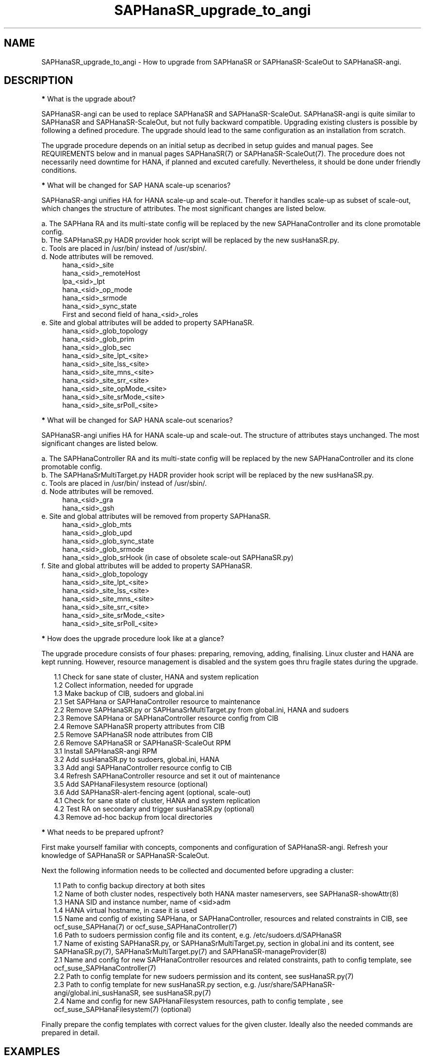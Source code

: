 .\" Version: 1.2
.\"
.TH SAPHanaSR_upgrade_to_angi 7 "20 Nov 2024" "" "SAPHanaSR"
.\"
.SH NAME
SAPHanaSR_upgrade_to_angi \- How to upgrade from SAPHanaSR or SAPHanaSR-ScaleOut to SAPHanaSR-angi.
.PP
.\"
.SH DESCRIPTION
.PP
\fB*\fR What is the upgrade about?
.PP
SAPHanaSR-angi can be used to replace SAPHanaSR and SAPHanaSR-ScaleOut.
SAPHanaSR-angi is quite similar to SAPHanaSR and SAPHanaSR-ScaleOut, but not
fully backward compatible. Upgrading existing clusters is possible by following
a defined procedure. The upgrade should lead to the same configuration as an
installation from scratch.
.PP
The upgrade procedure depends on an initial setup as decribed in setup guides
and manual pages. See REQUIREMENTS below and in manual pages SAPHanaSR(7) or
SAPHanaSR-ScaleOut(7). The procedure does not necessarily need downtime for
HANA, if planned and excuted carefully. Nevertheless, it should be done under
friendly conditions.
.PP
\fB*\fR What will be changed for SAP HANA scale-up scenarios?
.PP
SAPHanaSR-angi unifies HA for HANA scale-up and scale-out. Therefor it handles
scale-up as subset of scale-out, which changes the structure of attributes.
The most significant changes are listed below.
.PP
a. The SAPHana RA and its multi-state config will be replaced by the new
SAPHanaController and its clone promotable config.
.br
b. The SAPHanaSR.py HADR provider hook script will be replaced by the new
susHanaSR.py.
.br
c. Tools are placed in /usr/bin/ instead of /usr/sbin/.
.br
d. Node attributes will be removed.
.RS 4
hana_<sid>_site
.br
hana_<sid>_remoteHost
.br
lpa_<sid>_lpt
.br
hana_<sid>_op_mode
.br
hana_<sid>_srmode
.br
hana_<sid>_sync_state
.br
First and second field of hana_<sid>_roles
.RE
.\" e. Site and global attributes will be removed from property SAPHanaSR
.\" .br
e. Site and global attributes will be added to property SAPHanaSR.
.RS 4
hana_<sid>_glob_topology
.br
hana_<sid>_glob_prim
.br
hana_<sid>_glob_sec
.br
hana_<sid>_site_lpt_<site>
.br
hana_<sid>_site_lss_<site>
.br
hana_<sid>_site_mns_<site>
.br
hana_<sid>_site_srr_<site>
.br
hana_<sid>_site_opMode_<site>
.br
hana_<sid>_site_srMode_<site>
.br
hana_<sid>_site_srPoll_<site>
.\" .br
.\" TODO vhost remoteHost
.RE
.PP
\fB*\fR What will be changed for SAP HANA scale-out scenarios?
.PP
SAPHanaSR-angi unifies HA for HANA scale-up and scale-out. The structure of
attributes stays unchanged. The most significant changes are listed below.
.PP
a. The SAPHanaController RA and its multi-state config will be replaced by the
new SAPHanaController and its clone promotable config.
.br
b. The SAPHanaSrMultiTarget.py HADR provider hook script will be replaced by
the new susHanaSR.py.
.br
c. Tools are placed in /usr/bin/ instead of /usr/sbin/.
.br
d. Node attributes will be removed.
.RS 4
hana_<sid>_gra
.br
hana_<sid>_gsh
.RE
e. Site and global attributes will be removed from property SAPHanaSR.
.RS 4
hana_<sid>_glob_mts
.br
hana_<sid>_glob_upd
.br
hana_<sid>_glob_sync_state
.br
hana_<sid>_glob_srmode
.br
hana_<sid>_glob_srHook (in case of obsolete scale-out SAPHanaSR.py)
.RE
f. Site and global attributes will be added to property SAPHanaSR.
.RS 4
hana_<sid>_glob_topology
.br
hana_<sid>_site_lpt_<site>
.br
hana_<sid>_site_lss_<site>
.br
hana_<sid>_site_mns_<site>
.br
hana_<sid>_site_srr_<site>
.br
hana_<sid>_site_srMode_<site>
.br
hana_<sid>_site_srPoll_<site>
.RE
.PP
\fB*\fR How does the upgrade procedure look like at a glance?
.PP
The upgrade procedure consists of four phases: preparing, removing, adding,
finalising. Linux cluster and HANA are kept running. However, resource
management is disabled and the system goes thru fragile states during the
upgrade. 
.PP
.RS 2
1.1 Check for sane state of cluster, HANA and system replication
.br
1.2 Collect information, needed for upgrade
.br
1.3 Make backup of CIB, sudoers and global.ini
.br
2.1 Set SAPHana or SAPHanaController resource to maintenance
.br
2.2 Remove SAPHanaSR.py or SAPHanaSrMultiTarget.py from global.ini, HANA and sudoers
.br
2.3 Remove SAPHana or SAPHanaController resource config from CIB
.br
2.4 Remove SAPHanaSR property attributes from CIB
.br
2.5 Remove SAPHanaSR node attributes from CIB
.br
2.6 Remove SAPHanaSR or SAPHanaSR-ScaleOut RPM
.br
3.1 Install SAPHanaSR-angi RPM
.br
3.2 Add susHanaSR.py to sudoers, global.ini, HANA
.br
3.3 Add angi SAPHanaController resource config to CIB
.br
3.4 Refresh SAPHanaController resource and set it out of maintenance
.\" TODO set whole cluster maintenance and restart cluster, to cleanup CIB?
.br
3.5 Add SAPHanaFilesystem resource (optional)
.br
3.6 Add SAPHanaSR-alert-fencing agent (optional, scale-out)
.br
4.1 Check for sane state of cluster, HANA and system replication
.br
4.2 Test RA on secondary and trigger susHanaSR.py (optional)
.br
4.3 Remove ad-hoc backup from local directories
.RE
.PP
\fB*\fR What needs to be prepared upfront?
.PP
First make yourself familiar with concepts, components and configuration of
SAPHanaSR-angi. Refresh your knowledge of SAPHanaSR or SAPHanaSR-ScaleOut. 
.PP
Next the following information needs to be collected and documented before
upgrading a cluster:
.PP
.RS 2
1.1 Path to config backup directory at both sites
.br
1.2 Name of both cluster nodes, respectively both HANA master nameservers, see
SAPHanaSR-showAttr(8) 
.br
1.3 HANA SID and instance number, name of <sid>adm
.br
1.4 HANA virtual hostname, in case it is used
.br
1.5 Name and config of existing SAPHana, or SAPHanaController, resources and
related constraints in CIB, see ocf_suse_SAPHana(7) or
ocf_suse_SAPHanaController(7)
.br
1.6 Path to sudoers permission config file and its content, e.g. /etc/sudoers.d/SAPHanaSR
.br
1.7 Name of existing SAPHanaSR.py, or SAPHanaSrMultiTarget.py, section in
global.ini and its content, see SAPHanaSR.py(7), SAPHanaSrMultiTarget.py(7) and 
SAPHanaSR-manageProvider(8)
.br
2.1 Name and config for new SAPHanaController resources and related constraints, path to config template, see ocf_suse_SAPHanaController(7)
.br
2.2 Path to config template for new sudoers permission and its content, see
susHanaSR.py(7)
.br
2.3 Path to config template for new susHanaSR.py section, e.g. /usr/share/SAPHanaSR-angi/global.ini_susHanaSR, see susHanaSR.py(7) 
.br
2.4 Name and config for new SAPHanaFilesystem resources, path to config template
, see ocf_suse_SAPHanaFilesystem(7) (optional)
.RE
.PP
Finally prepare the config templates with correct values for the given cluster.
Ideally also the needed commands are prepared in detail.
.PP
.\"
.SH EXAMPLES
.PP
\fB*\fR Example for checking sane state of cluster, HANA and system replication.
.PP
This steps should be performed before doing anything with the cluster, and after
something has been done. Usually is done per Linux cluster. See also manual
pages SAPHanaSR_maintenance_examples(7), cs_show_saphanasr_status(8) and
section REQUIREMENTS below. For scale-out, SAPHanaSR-manageAttr(8) might be
helpful as well.
.PP
.RS 2
# cs_clusterstate -i
.br
# crm_mon -1r
.br
# crm configure show | grep cli-
.br
# SAPHanaSR-showAttr
.br
# cs_clusterstate -i
.RE
.PP
\fB*\fR Example for showing SID and instance number of SAP HANA.
.PP
The installed SAP HANA instance is shown (should be only one) with its SID and
instance number. For systemd-enabled HANA the same info can be fetched from
systemd. Needs to be done at least once per Linux cluster. See also manual page
SAPHanaSR_basic_cluster(7).
.PP
.RS 2
# /usr/sap/hostctrl/exe/saphostctrl -function ListInstances
.br
# systemd-cgls -u SAP.slice
.RE
.PP
\fB*\fR Example for collecting information on SAPHana resource config.
.PP
The names for SAPHana primitive and multi-state resource are determined, as
well as for related oder and (co-)location constraints. The SAPHana primitive
configuration is shown. Might be useful to see if there is anything special.
Needs to be done once per Linux cluster.
.PP
.RS 2
# crm_mon -1r
.br
# crm configure show |\\
.br
  grep -e "[primitive|master|order|location].*SAPHana_"
.br
# crm configure show rsc_SAPHana_HA1_HDB00
.RE
.PP
\fB*\fR Example for making a backup of CIB, sudo config and global.ini.
.PP
SID is HA1, sudo config is /etc/sudoers.d/SAPHanaSR.
.PP
.RS 2
# export BAKDIR=SAPHanaSR.$(date +%s)
.br
# mkdir ~/$BAKDIR
.br
# cp -a /hana/shared/HA1/global/hdb/custom/config/global.ini ~/$BAKDIR/
.br
# cp -a /etc/sudoers.d/SAPHanaSR ~/$BAKDIR/SAPHanaSR.sudo
.br
# crm configure show >~/$BAKDIR/crm_configure.txt
.br
# ls -l ~/$BAKDIR/*
.RE
.PP
\fB*\fR Example for removing SAPHana resource config from CIB, scale-up.
.PP
First the CIB is written to file for backup.
Next the cluster is told to not stop orphaned resources and the SAPHana
multi-state resource is set into maintenance. Next the order and colocation
constraints are removed, the SAPHana multi-state resource is removed and the
orphaned primitive is refreshed. Then the cluster is told to stop orphaned
resources. Finally the resulting cluster state is shown. 
Of course also the CIB should be checked to see if the removal was successful.
Needs to be done once per Linux cluster. SID is HA1, Instance Number is 00.
The resource names have been determined as shown in the example above.
example above.
.PP
.RS 2
# crm configure show > SAPHanaSR-crm-backup
.br
# echo "property cib-bootstrap-options: stop-orphan-resources=false"|\\
  crm configure load update -
.br
# crm resource maintenance msl_SAPHana_HA1_HDB00 on
.br
# cibadmin --delete --xpath \\
.br
  "//rsc_order[@id='ord_SAPHana_HA1_HDB00']"
.br
# cibadmin --delete --xpath \\
.br
  "//rsc_colocation[@id='col_saphana_ip_HA1_HDB00']"
.br
# cibadmin --delete --xpath \\
.br
  "//master[@id='msl_SAPHana_HA1_HDB00']"
.br
# crm resource refresh rsc_SAPHana_HA1_HDB00
.br
# echo "property cib-bootstrap-options: stop-orphan-resources=true"|\\
  crm configure load update -
.br
# crm_mon -1r
.RE
.PP
\fB*\fR Example for removing location constraints from CIB, scale-out.
.PP
First, the same steps as for scale-up have to be done, see example above.
In addition the (anti-)location constraints for the majority maker node have to
be removed. The resource names have been determined as shown in the example above.
.PP
.RS 2
# cibadmin --delete --xpath \\
.br
  "//rsc_location[@id='SAPHanaCon_not_on_majority_maker']"
.br
# cibadmin --delete --xpath \\
.br
  "//rsc_location[@id='SAPHanaTop_not_on_majority_maker']"
.RE
.PP
\fB*\fR Example for removing all reboot-safe node attributes from CIB.
.PP
All reboot-safe node attributes will be removed. Needed attributes are expected 
to be re-added by the RAs later.
Of course the CIB should be checked to see if the removal was successful.
Needs to be done for both nodes, or both master nameservers.
Node is node1.
See also crm_attribute(8).
.PP
.RS 2
# crm configure show node1
.br
# crm configure show node1 | tr " " "\\n" |\\
.br
  awk -F "=" 'NR>5 {print $1}' | while read; do \\
.br
  crm_attribute --node node1 --name $REPLY --delete; done
.RE
.PP
\fB*\fR Example for removing non-reboot-safe node attribute from CIB, scale-up.
.PP
The attribute hana_<sid>_sync_state will be removed.
Of course the CIB should be checked to see if the removal was successful.
Needs to be done for both nodes. Scale-up only.
Node is node1, SID is HA1.
See also crm_attribute(8).
.PP
.RS 2
# crm_attribute --node node1 --name hana_ha1_sync_state \\
.br
  --lifetime reboot --query
.br
# crm_attribute --node node1 --name hana_ha1_sync_state \\
.br
  --lifetime reboot --delete
.RE
.PP
\fB*\fR Example for removing all SAPHanaSR property attributes from CIB, scale-out.
.PP
All attributes of porperty SAPHanaSR will be removed. Needed attributes are
expected to be re-added by the RAs later. The attribute for srHook will be
added by the susHanaSR.py HADR provider script and might be missing until the
HANA system replication status changes.
Of course the CIB should be checked to see if the removal was successful.
Needs to be done once per Linux cluster. Scale-out only.
See also SAPHanaSR-showAttr(8) and SAPHanaSR.py(7) or SAPHanaSrMultiTarget.py(7)
respectively.
.PP
.RS 2
# crm configure show SAPHanaSR
.br
# crm configure show SAPHanaSR |\\
.br
  awk -F"=" '$1~/hana_/ {print $1}' | while read; do \\
.br
  crm_attribute --delete --type crm_config --name $REPLY; done
.RE
.PP
\fB*\fR Example for removing the SAPHanaSR.py hook script from global.ini and HANA.
.PP
The global.ini is copied for backup. Next the exact name (upper/lower case) of
the section is determined from global.ini. Then the currenct HADR provider
section is shown. If the section is identical with the shipped template, it can
be removed easily from the configuration. Finally the HADR provider hook script 
is removed from running HANA. Needs to be done for each HANA site.
SID is HA1, case sensitive HADR provider name is SAPHanaSR. The example is given
for scale-up SAPHanaSR.py, for scale-out SAPHanaSrMultiTarget.py might be
removed instead. The path /usr/sbin/ is used, because this step is done while
the old RPM is still installed. See manual page SAPHanaSR.py(7) or
SAPHanaSrMultiTarget.py(7) for details on checking the hook script integration.
.PP
.RS 2
# su - ha1adm
.br
~> cdcoc
.br
~> cp global.ini global.ini.SAPHanaSR-backup
.br
~> grep -i ha_dr_provider_saphanasr global.ini
.br
~> /usr/sbin/SAPHanaSR-manageProvider --sid=HA1 --show \\
.br
  --provider=SAPHanaSR
.br
~> /usr/sbin/SAPHanaSR-manageProvider --sid=HA1 --reconfigure \\
.br
  --remove /usr/share/SAPHanaSR/samples/global.ini
.br
~> hdbnsutil -reloadHADRProviders
.RE
.PP
\fB*\fR Example for removing the SAPHanaSR.py hook script from sudoers. 
.PP
Needs to be done on each node. The example is given for scale-up SAPHanaSR.py,
for scale-out SAPHanaSrMultiTarget.py might be removed instead.
See manual page SAPHanaSR.py(7) for details on checking the hook script
integration.
.PP
.RS 2
# cp $SUDOER "$SUDOER".angi-bak
.br
# grep -v "$sidadm.*ALL..NOPASSWD.*crm_attribute.*$sid" \\
.br
  "$SUDOER".angi-bak >$SUDOER
.RE
.PP
\fB*\fR Example for removing the SAPHanaSR package.
.PP
The package SAPHanaSR is removed from all cluster nodes. Related packages
defined by patterns and dependencies are not touched. Needs to be done once per
Linux cluster. The example is given for scale-up SAPHanaSR, for scale-out
SAPHanaSR-ScaleOut might be removed instead.
.PP
.RS 2
# crm cluster run "rpm -E --force SAPHanaSR"
.RE
.PP
\fB*\fR Example for installing the SAPHanaSR-angi package.
.PP
The package SAPHanaSR is installed on all cluster nodes. All nodes are checked
for the package. Needs to be done once per Linux cluster.
.PP
.RS 2
# crm cluster run \\
.br
  "zypper --non-interactive in -l -f -y SAPHanaSR-angi"
.br
# crm cluster run \\
.br
  "hostname; rpm -q SAPHanaSR-angi --queryformat %{NAME}"
.RE
.PP
\fB*\fR Example for adding susHanaSR.py to sudoers.
.PP
Needs to be done on each node.
See manual page susHanaSR.py(7) and SAPHanaSR-hookHelper(8).
.PP
\fB*\fR Example for adding susHanaSR.py to global.ini and HANA.
.PP
Needs to be done for each HANA site.
See manual page susHanaSR.py(7) and SAPHanaSR-manageProvider(8).
.PP
\fB*\fR Example for adding angi SAPHanaController resource config to CIB.
.PP
Needs to be done once per Linux cluster.
See manual page ocf_suse_SAPHanaController(7), SAPHanaSR_basic_cluster(7) and
SUSE setup guides.
.PP
\fB*\fR Example for setting SAPHanaController resource out of maintenance.
.PP
First the SAPHanaController multi-state resource is refreshed, then it is set
out of maintenance. Name of the resource is mst_SAPHanaController_HA1_HDB00.
Of course status of cluster, HANA and system replication needs to be checked
before and after this action, see example above. Needs to be done once per
Linux cluster. See also manual page SAPHanaSR_maintenance_examples(7).
.br
Note: The srHook status for HANA secondary site migh be empty.
.PP
.RS 2
# crm resource refresh mst_SAPHanaController_HA1_HDB00
.br
# crm resource maintenance mst_SAPHanaController_HA1_HDB00 off
.RE
.PP
\fB*\fR Example for testing RA on secondary site and trigger susHanaSR.py.
.PP
This step is optional.
The secondary node is determined from SAPHanaSR-showAttr. On that node, the
hdbnameserver is killed. The cluster will recover the secondary HANA and set
the CIB attribute srHook.
Of course status of cluster, HANA and system replication needs to be checked.
.PP
.RS 2
# SECNOD=$(SAPHanaSR-showAttr --format script |\\
.br
  awk -F"/" '$1=="0 Host"&&$3=="score=\\"100\\"" {print $2}')
.br
# echo $SECNOD
.br
# ssh root@$SECNOD "hostname; killall -9 hdbnameserver"
.RE
.PP
.\"
.SH FILES
.TP
/etc/sudoers.d/SAPHanaSR
recommended place for sudo permissions of HADR provider hook scripts
.TP
/usr/sbin/ , /usr/bin/
path to tools before the upgrade, after the upgrade
.TP
/hana/shared/$SID/global/hdb/custom/config/global.ini
on-disk representation of HANA global system configuration
.TP
/usr/share/SAPHanaSR/samples/global.ini
template for classical scale-up SAPHanaSR.py entry in global.ini
.TP
/usr/share/SAPHanaSR-ScalOut/samples/global.ini
template for classical scale-out SAPHanaSrMultiTarget.py entry in global.ini
.TP
/usr/share/SAPHanaSR-angi/samples/global.ini_susHanaSR
template for susHanaSR.py entry in global.ini
.TP
/usr/share/SAPHanaSR-angi/samples/SAPHanaSR-upgrade-to-angi-demo
unsupported script for demonstrating the procedure on a test cluster
.PP
.\"
.SH REQUIREMENTS
.PP
* OS, Linux cluster and HANA are matching requirements for SAPHanaSR, or
SAPHanaSR-ScaleOut respectively, and SAPHanaSR-angi.
.br
* The resource configuration matches a documented setup. Even if the general
upgrade procedure is expected to work for customised configuration, details
might need special treatment.
.br
* The whole upgrade procedure is tested carefully and documented in detail
before being applied on production.
.br
* Linux cluster, HANA and system replication are in sane state before the
upgrade. All cluster nodes are online.
.br
* The HANA database is idle during the upgrade. No other changes on OS, cluster,
database or infrastructure are done in parallel to the upgrade.
.br
* Linux cluster, HANA and system replication are checked and in sane state
before set back into production.
.PP
.\"
.SH BUGS
.br
In case of any problem, please use your favourite SAP support process to open a request for the component BC-OP-LNX-SUSE. Please report any other feedback and suggestions to feedback@suse.com.
.PP
.\"
.SH SEE ALSO
.br
\fBSAPHanaSR-angi\fP(7) , \fBSAPHanaSR\fP(7) , \fBSAPHanaSR-ScaleOut\fP(7) ,
\fBocf_suse_SAPHana\fP(7) , \fBocf_suse_SAPHanaController\fP(7) ,
\fBSAPHanaSR.py\fP(7) , \fBSAPHanaSrMultiTarget.py\fP(7) ,
\fBsusHanaSR.py\fP(7) , \fBSAPHanaSR-upgrade-to-angi-demo\fP(8) ,
\fBSAPHanaSR_maintenance_examples\fP(7) , \fBSAPHanaSR-showAttr\fP(8) ,
\fBcrm\fP(8) , \fBcrm_mon\fP(8) , \fBcrm_attribute\fP(8) , \fBcibadmin\fP(8) , 
.br
https://documentation.suse.com/sbp/sap/ ,
.br
https://www.suse.com/c/tag/towardszerodowntime/
.PP
.\"
.SH AUTHORS
.br
A.Briel, F.Herschel, L.Pinne.
.PP
.\"
.SH COPYRIGHT
.br
(c) 2024 SUSE LLC
.br
This maintenance examples are coming with ABSOLUTELY NO WARRANTY.
.br
For details see the GNU General Public License at
http://www.gnu.org/licenses/gpl.html
.\"
